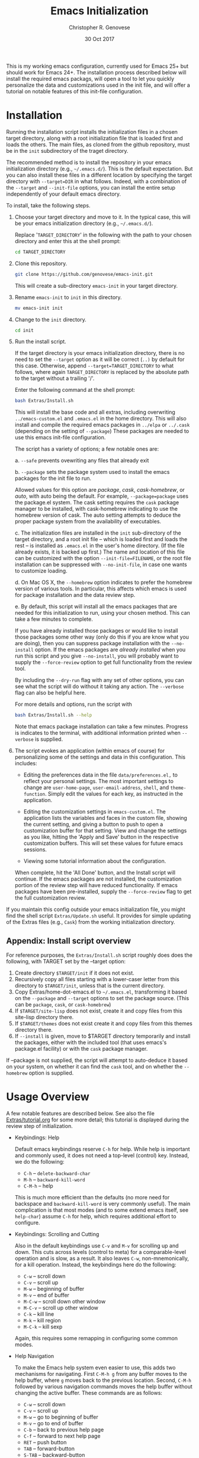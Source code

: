 #+TITLE: Emacs Initialization
#+AUTHOR: Christopher R. Genovese
#+DATE: 30 Oct 2017

This is my working emacs configuration, currently used for Emacs 25+
but should work for Emacs 24+. The installation process described
below will install the required emacs packags, will open a tool to
let you quickly personalize the data and customizations used in the
init file, and will offer a tutorial on notable features of this
init-file configuration.

* Installation

  Running the installation script installs the initialization files
  in a chosen target directory, along with a root initialization file
  that is loaded first and loads the others. The main files, as
  cloned from the github repository, must be in the =init= subdirectory
  of the traget directory.

  The recommended method is to install the repository in your emacs
  initialization directory (e.g., =~/.emacs.d/=). This is the default
  expectation. But you can also install these files in a different
  location by specifying the target directory with ~--target=DIR~
  in what follows. Indeed, with a combination of the ~--target~ and
  ~--init-file~ options, you can install the entire setup independently
  of your default emacs directory.


  To install, take the following steps.

  1. Choose your target directory and move to it.
     In the typical case, this will be your emacs initialization
     directory (e.g., =~/.emacs.d/=).

     Replace '=TARGET_DIRECTORY=' in the following with the path to
     your chosen directory and enter this at the shell prompt:

     #+begin_src sh
       cd TARGET_DIRECTORY
     #+end_src

  2. Clone this repository.

     #+begin_src sh
       git clone https://github.com/genovese/emacs-init.git
     #+end_src

     This will create a sub-directory =emacs-init= in your target
     directory.
      
  3. Rename =emacs-init= to =init= in this directory.

     #+begin_src sh
       mv emacs-init init
     #+end_src

  4. Change to the =init= directory.

     #+begin_src sh
       cd init
     #+end_src

  5. Run the install script.

     If the target directory is your emacs initialization directory,
     there is no need to set the =--target= option as it will be
     correct (=..)= by default for this case. Otherwise, append
     =--target=TARGET_DIRECTORY= to what follows, where again
     =TARGET_DIRECTORY= is replaced by the absolute path to the target
     without a trailing '/'.

     Enter the following command at the shell prompt:
     
     #+begin_src sh
       bash Extras/Install.sh
     #+end_src

     This will install the base code and all extras, including
     overwriting =../emacs-custom.el= and =.emacs.el= in the home
     directory. This will also install and compile the required
     emacs packages in =../elpa= or =../.cask= (depending on the
     setting of =--package=) These packages are needed to use this
     emacs init-file configuration.


     The script has a variety of options; a few notable ones are:

     a. =--safe= prevents ovewriting any files that already exit

     b. =--package= sets the package system used to install the
        emacs packages for the init file to run.

        Allowed values for this option are /package/, /cask/,
        /cask-homebrew/, or /auto/, with auto being the default. For
        example, =--package=package= uses the package.el system. The
        cask setting requires the ~cask~ package manager to be
        installed, with cask-homebrew indicating to use the
        homebrew version of cask. The auto setting attempts to
        deduce the proper package system from the availability of
        executables.

     c. The initialization files are installed in the =init=
        sub-directory of the target directory, and a root init
        file -- which is loaded first and loads the rest -- is
        installed as =.emacs.el= in the user's home directory.
        (If the file already exists, it is backed up first.)
        The name and location of this file can be customized
        with the option =--init-file=FILENAME=, or the root
        file installation can be suppressed with =--no-init-file=,
        in case one wants to customize loading.

     d. On Mac OS X, the =--homebrew= option indicates to prefer
        the homebrew version of various tools. In particular,
        this affects which emacs is used for package installation
        and the data review step.

     e. By default, this script will install all the emacs
        packages that are needed for this initialization to run,
        using your chosen method. This can take a few minutes
        to complete.

        If you have already installed those packages or would like
        to install those packages some other way (only do this if
        you are know what you are doing), then you can suppress
        package installation with the =--no-install= option. If the
        emacs packages are /already installed/ when you run this
        script and you give =--no-install=, you will probably want to
        supply the =--force-review= option to get full functionality
        from the review tool.

     By including the =--dry-run= flag with any set of other options,
     you can see what the script will do without it taking any
     action. The =--verbose= flag can also be helpful here.
      
     For more details and options, run the script with
     #+begin_src sh
       bash Extras/Install.sh --help
     #+end_src

     Note that emacs package installation can take a few
     minutes. Progress is indicates to the terminal, with
     additional information printed when =--verbose= is supplied.

  6. The script evokes an application (within emacs of course)
     for personalizing some of the settings and data in
     this configuration. This includes:
      
     + Editing the preferences data in the file =data/preferences.el,=
       to reflect your personal settings. The most important
       settings to change are =user-home-page=, =user-email-address=,
       =shell=, and =theme-function=. Simply edit the values for each
       key, as instructed in the application.

     + Editing the customization settings in =emacs-custom.el=. The
       application lists the variables and faces in the custom
       file, showing the current setting, and giving a button to
       push to open a customization buffer for that setting. View
       and change the settings as you like, hitting the 'Apply and
       Save' button in the respective customization buffers. This
       will set these values for future emacs sessions.

     + Viewing some tutorial information about the configuration.

     When complete, hit the 'All Done' button, and the Install
     script will continue. If the emacs packages are not
     installed, the customization portion of the review step
     will have reduced functionality. If emacs packages have
     been pre-installed, supply the =--force-review= flag to
     get the full customization review.


  If you maintain this config outside your emacs initialization file,
  you might find the shell script =Extras/Update.sh= useful. It provides
  for simple updating of the Extras files (e.g., =Cask=) from the
  working initialization directory.

** Appendix: Install script overview

   For reference purposes, the =Extras/Install.sh= script roughly does
   does the following, with TARGET set by the --target option:

   1. Create directory =$TARGET/init= if it does not exist.
   2. Recursively copy all files starting with a lower-caser letter
      from this directory to =$TARGET/init=, unless that is the
      current directory.
   3. Copy Extras/home-dot-emacs.el to =~/.emacs.el=, transforming it
      based on the =--package= and =--target= options to set the package source.
      (This can be ~package~, ~cask~, or ~cask-homebrew~)
   4. If =$TARGET/site-lisp= does not exist, create it and copy files
      from this site-lisp directory there.
   5. If =$TARGET/themes= does not exist create it and copy files
      from this themes directory there.
   7. If =--install= is given, move to $TARGET directory temporarily
      and install the packages, either with the included tool (that
      uses emacs's package.el facility) or with the =cask= package
      manager.

   If --package is not supplied, the script will attempt to auto-deduce
   it based on your system, on whether it can find the =cask= tool, and
   on whether the =--homebrew= option is supplied.

* Usage Overview

  A few notable features are described below. See also the
  file [[file:Extras/tutorial.org][Extras/tutorial.org]] for some more detail; this tutorial
  is displayed during the review step of initialization.

  + Keybindings: Help

    Default emacs keybindings reserve =C-h= for help. While
    help is important and commonly used, it does not
    need a top-level (control) key. Instead, we do the
    following:

    - =C-h= -- =delete-backward-char=
    - =M-h= -- =backward-kill-word=
    - =C-M-h= -- help

    This is much more efficient than the defaults (no more need for
    backspace and =backward-kill-word= is very commonly useful). The main
    complication is that most modes (and to some extend emacs itself,
    see =help-char=) assume =C-h= for help, which requires additional
    effort to configure.

  + Keybindings: Scrolling and Cutting

    Also in the default keybindings use =C-v= and =M-v= for scrolling up and
    down. This cuts across levels (control to meta) for a
    comparable-level operation and is slow, as a result. It also
    leaves =C-w=, non-mnemonically, for a kill operation. Instead,
    the keybindings here do the following:

    - =C-w= -- scroll down
    - =C-v= -- scroll up
    - =M-w= -- beginning of buffer
    - =M-v= -- end of buffer
    - =M-C-w= -- scroll down other window
    - =M-C-v= -- scroll up other window
    - =C-k= -- kill line
    - =M-k= -- kill region
    - =M-C-k= -- kill sexp

    Again, this requires some remapping in configuring some common
    modes.

  + Help Navigation

    To make the Emacs help system even easier to use, this adds
    two mechanisms for navigating. First =C-M-h g= from any buffer
    moves to the help buffer, where =g= moves back to the previous
    location. Second, =C-M-h= followed by various navigation commands
    moves the help buffer without changing the active buffer.
    These commands are as follows:

    - =C-w=   -- scroll down
    - =C-v=   -- scroll up
    - =M-w=   -- go to beginning of buffer
    - =M-v=   -- go to end of buffer
    - =C-b=   -- back to previous help page
    - =C-f=   -- forward to next help page
    - =RET=   -- push button
    - =TAB=   -- forward-button
    - =S-TAB= -- backward-button
    - =q=     -- quit help

  + Server start

    This initialization always starts the emacs-server so
    you can interact with a running instance using emacsclient.

  + Components and Mods

    The =components= directory contains files that each load
    and configure a cluster of related packages and/or modes.

    The =mods= directory contains mode- or tool-specific modifications and
    code. These represent structural changes or code that offers
    new/improved functionality. This includes improved help navigation,
    directory tracking systems for tcsh and zsh (separately), extensions
    to dired, and some extra tools for AucTeX and Org. Some of the
    earlier mods have been spun off into their own packages (e.g.,
    =win-switch=) or into existing emacs code (e.g., =ibuffer=).

  + Zenburn+ Theme

    A modified zenburn theme, zenburn+, is available
    in =Extras/themes=.

  + Local Code and Modifications

    The =local/= subdirectory (and the subdirectories therein) is
    intended for user code, including code to modify or override the
    code in this config. Any .el or .elc files in =local/= are loaded;
    any subdirectories are added to the load path; and any .el or
    .elc files in such subdirectories are also loaded. This happens
    after all other code in the config is executed. Files beginning
    with '-' are excluded from loading.
    
* File Manifest

  | File or Directory        | Description/Notes                                                       |
  |--------------------------+-------------------------------------------------------------------------|
  | dot-emacs.el             | Main entry point                                                        |
  | macros.el                | Utility macros used in the configuration                                |
  | ops.el                   | A few user-level operational functions                                  |
  | utils.el                 | A small collection of elisp utilities                                   |
  | theme-support.el         | Configuration and utilities for custom themes                           |
  | keybindings.el           | Keybindings                                                             |
  | translations.el          | Keyboard translations and mouse emulation                               |
  | frames.el                | Commands and tools for manipulating frames                              |
  | hooks.el                 | Hook settings for built-in commands/tools                               |
  | data                     | Directory containing preferences and other user-level data              |
  | data/preferences.el      | User preferences data used throughout the configuration                 |
  | data/user-system.el      | User, platform, and system level constants                              |
  | components               | Directory containing code to configure various emacs tools and packages |
  | components/*.el          | Individual component loaders and configurations                         |
  | mods                     | Directory containing mode- or tool-specific modifications               |
  | mods/*.el                | Code for individual mods, arranged by tool                              |
  | locals                   | Directory for installing local files; loaded after existing code        |
  | prototypes               | Experimental or pre-packaged code                                       |
  | prototypes/*.el          | Individual prototype modules (give file name '-' prefix to disable)     |
  | Extras                   | Directory with supplementary files to be installed in target or home    |
  | Extras/Install.sh        | Installation shell script (use --help for details)                      |
  | Extras/Update.sh         | Shell script to update Extras from target when repo stored elsewhere    |
  | Extras/Cask              | Current, though non-minimal, Cask file                                  |
  | Extras/themes            | Current custom themes                                                   |
  | Extras/site-lisp         | Current extra elisp                                                     |
  | Extras/home-dot-emacs.el | Init file for home directory that loads packages and this code          |
  | Extras/emacs-custom.el   | My current emacs-custom.el, read during config.                         |
  | Extras/my-env.el         | My current environment settings, use --with-env to install this         |
  | Extras/packages.el       | Package installer tool for emacs, used during Install script            |
  | Extras/review.el         | Application for personalizing configuration, used during Install script |
  | Extras/tutorial.org      | Tutorial document, used during Install script                           |
  | README.org               | This file                                                               |
  |--------------------------+-------------------------------------------------------------------------|
